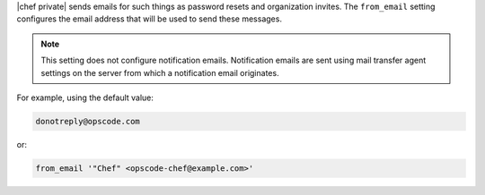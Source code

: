 .. The contents of this file may be included in multiple topics.
.. This file should not be changed in a way that hinders its ability to appear in multiple documentation sets.

|chef private| sends emails for such things as password resets and organization invites. The ``from_email`` setting configures the email address that will be used to send these messages.

.. note:: This setting does not configure notification emails. Notification emails are sent using mail transfer agent settings on the server from which a notification email originates.

For example, using the default value:

.. code-block:: ruby

   donotreply@opscode.com

or:

.. code-block:: ruby

   from_email '"Chef" <opscode-chef@example.com>'